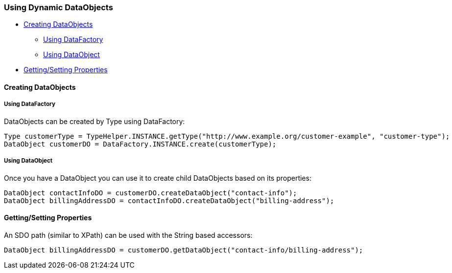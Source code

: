 [#sdo-example-dynamicapi]
=== Using Dynamic DataObjects

* <<sdo-example-dynamicapi-do>>
** <<sdo-example-dynamicapi-do-df>>
** <<sdo-example-dynamicapi-do-do>>
* <<sdo-example-dynamicapi-props>>

[#sdo-example-dynamicapi-do]
==== Creating DataObjects

[#sdo-example-dynamicapi-do-df]
===== Using DataFactory

DataObjects can be created by Type using DataFactory:

[source,java]
----
Type customerType = TypeHelper.INSTANCE.getType("http://www.example.org/customer-example", "customer-type");
DataObject customerDO = DataFactory.INSTANCE.create(customerType);
----

[#sdo-example-dynamicapi-do-do]
===== Using DataObject

Once you have a DataObject you can use it to create child DataObjects
based on its properties:

[source,java]
----
DataObject contactInfoDO = customerDO.createDataObject("contact-info");
DataObject billingAddressDO = contactInfoDO.createDataObject("billing-address");
----

[#sdo-example-dynamicapi-props]
==== Getting/Setting Properties

An SDO path (similar to XPath) can be used with the String based
accessors:

[source,java]
----
DataObject billingAddressDO = customerDO.getDataObject("contact-info/billing-address");
----
